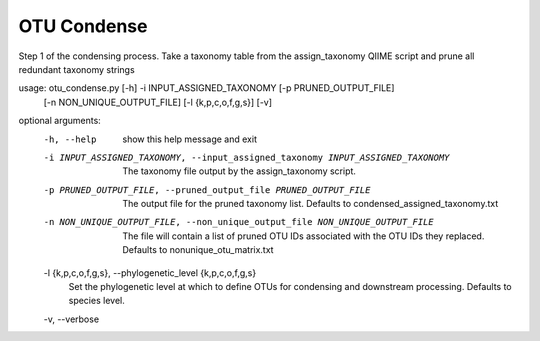 OTU Condense
=============

Step 1 of the condensing process. Take a taxonomy table from the
assign_taxonomy QIIME script and prune all redundant taxonomy strings

usage: otu_condense.py [-h] -i INPUT_ASSIGNED_TAXONOMY [-p PRUNED_OUTPUT_FILE]
                       [-n NON_UNIQUE_OUTPUT_FILE] [-l {k,p,c,o,f,g,s}] [-v]

optional arguments:
  -h, --help            show this help message and exit
  -i INPUT_ASSIGNED_TAXONOMY, --input_assigned_taxonomy INPUT_ASSIGNED_TAXONOMY
                        The taxonomy file output by the assign_taxonomy
                        script.
  -p PRUNED_OUTPUT_FILE, --pruned_output_file PRUNED_OUTPUT_FILE
                        The output file for the pruned taxonomy list. Defaults
                        to condensed_assigned_taxonomy.txt
  -n NON_UNIQUE_OUTPUT_FILE, --non_unique_output_file NON_UNIQUE_OUTPUT_FILE
                        The file will contain a list of pruned OTU IDs
                        associated with the OTU IDs they replaced. Defaults to
                        nonunique_otu_matrix.txt
  -l {k,p,c,o,f,g,s}, --phylogenetic_level {k,p,c,o,f,g,s}
                        Set the phylogenetic level at which to define OTUs for
                        condensing and downstream processing. Defaults to
                        species level.
  -v, --verbose